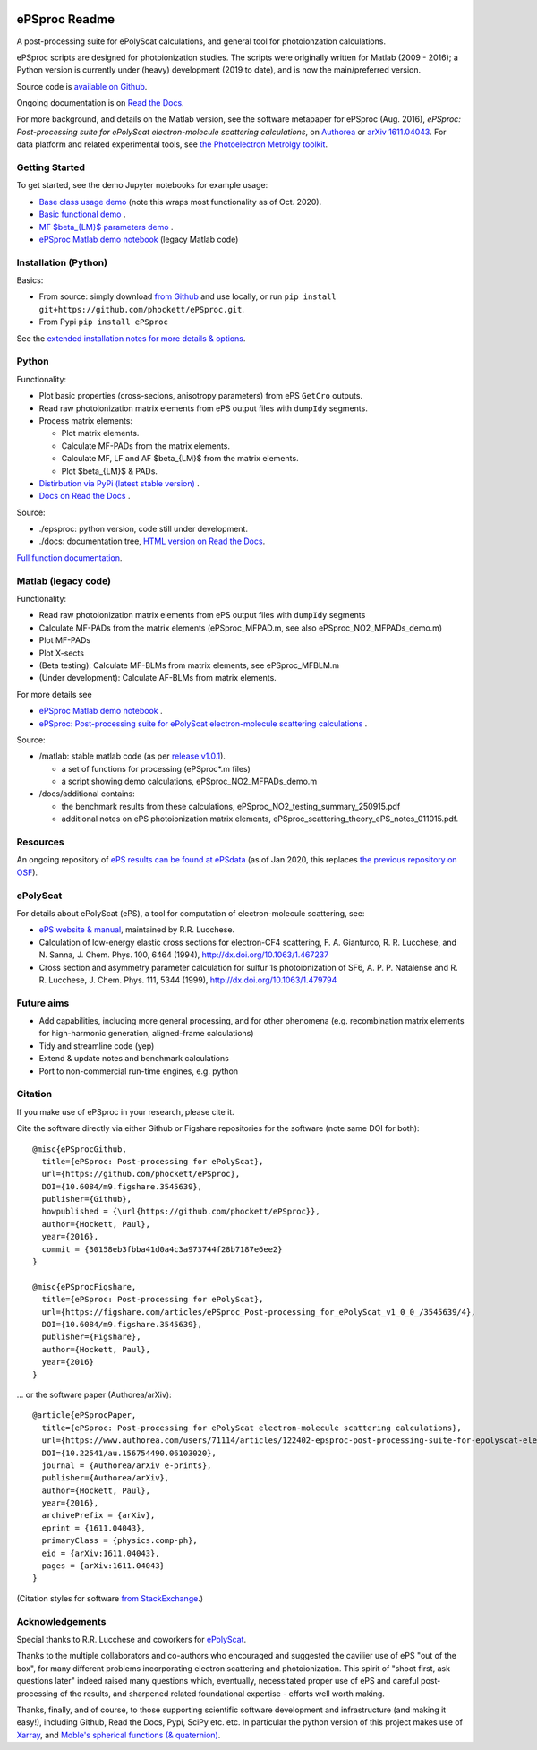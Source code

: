 .. Readme originally converted from readme.md, via Pandoc
   pandoc -s -o readme.rst README.md

.. Badges for CI, see https://docs.github.com/en/actions/monitoring-and-troubleshooting-workflows/adding-a-workflow-status-badge
.. image:: https://github.com/phockett/ePSproc/actions/workflows/basic_ci.yaml/badge.svg
   :alt: Alternative text

ePSproc Readme
==============

|docs|

A post-processing suite for ePolyScat calculations, and general tool for photoionzation calculations.

ePSproc scripts are designed for photoionization studies. The scripts were originally written for Matlab (2009 - 2016); a Python version is currently under (heavy) development (2019 to date), and is now the main/preferred version.

Source code is `available on Github <https://github.com/phockett/ePSproc>`_.

Ongoing documentation is on `Read the Docs <https://epsproc.readthedocs.io>`_.

For more background, and details on the Matlab version, see the software metapaper for ePSproc (Aug. 2016), *ePSproc: Post-processing suite for ePolyScat electron-molecule scattering calculations*, on `Authorea <https://www.authorea.com/users/71114/articles/122402/_show_article>`_ or `arXiv 1611.04043 <https://arxiv.org/abs/1611.04043>`_. For data platform and related experimental tools, see `the Photoelectron Metrolgy toolkit <https://pemtk.readthedocs.io/en/latest/about.html>`__.

.. image:: https://epsproc.readthedocs.io/en/latest/_images/output_12_2.png


Getting Started
---------------

To get started, see the demo Jupyter notebooks for example usage:

* `Base class usage demo <https://epsproc.readthedocs.io/en/latest/demos/ePSproc_class_demo_161020.html>`__ (note this wraps most functionality as of Oct. 2020).
* `Basic functional demo <https://epsproc.readthedocs.io/en/latest/ePSproc_demo_Aug2019/ePSproc_demo_Aug2019.html>`__ .
* `MF $\beta_{LM}$ parameters demo <https://epsproc.readthedocs.io/en/latest/demos/ePSproc_BLM_calc_demo_Sept2019.html>`__ .
* `ePSproc Matlab demo notebook <https://epsproc.readthedocs.io/en/latest/demos/ePSproc_Matlab_demo_notebook_090821.html>`__ (legacy Matlab code)



Installation (Python)
---------------------

Basics:

* From source: simply download `from Github <https://github.com/phockett/ePSproc>`_ and use locally, or run ``pip install git+https://github.com/phockett/ePSproc.git``.

* From Pypi ``pip install ePSproc``

See the `extended installation notes for more details & options <etc/installation_notes_051120.html>`_.


Python
------

Functionality:

* Plot basic properties (cross-secions, anisotropy parameters) from ePS ``GetCro`` outputs.
* Read raw photoionization matrix elements from ePS output files with ``dumpIdy`` segments.
* Process matrix elements:

  * Plot matrix elements.
  * Calculate MF-PADs from the matrix elements.
  * Calculate MF, LF and AF $\beta_{LM}$ from the matrix elements.
  * Plot $\beta_{LM}$ & PADs.

* `Distirbution via PyPi (latest stable version) <https://pypi.org/project/ePSproc/>`__ .
* `Docs on Read the Docs <https://epsproc.readthedocs.io>`__ .

.. This doesn't work for PyPi: See the demo :doc:`Jupyter notebook <ePSproc_demo_Aug2019/ePSproc_demo_Aug2019>` for example usage.



Source:

* ./epsproc: python version, code still under development.

* ./docs: documentation tree, `HTML version on Read the Docs <https://epsproc.readthedocs.io>`__.

.. This doesn't work for PyPi :doc:`Full function documentation <modules/epsproc>`.

`Full function documentation <https://epsproc.readthedocs.io/en/latest/modules/epsproc.html>`_.


Matlab (legacy code)
--------------------

Functionality:

* Read raw photoionization matrix elements from ePS output files with ``dumpIdy`` segments
* Calculate MF-PADs from the matrix elements (ePSproc_MFPAD.m, see also ePSproc_NO2_MFPADs_demo.m)
* Plot MF-PADs
* Plot X-sects
* (Beta testing): Calculate MF-BLMs from matrix elements, see ePSproc_MFBLM.m
* (Under development): Calculate AF-BLMs from matrix elements.

For more details see

* `ePSproc Matlab demo notebook <https://epsproc.readthedocs.io/en/latest/demos/ePSproc_Matlab_demo_notebook_090821.html>`_ .
* `ePSproc: Post-processing suite for ePolyScat electron-molecule scattering calculations <https://www.authorea.com/users/71114/articles/122402/_show_article>`_ .


Source:

* /matlab: stable matlab code (as per `release v1.0.1 <https://github.com/phockett/ePSproc/releases>`__).

  * a set of functions for processing (ePSproc*.m files)
  * a script showing demo calculations, ePSproc_NO2_MFPADs_demo.m


* /docs/additional contains:

  * the benchmark results from these calculations, ePSproc_NO2_testing_summary_250915.pdf
  * additional notes on ePS photoionization matrix elements, ePSproc_scattering_theory_ePS_notes_011015.pdf.



Resources
---------

An ongoing repository of `ePS results can be found at ePSdata <https://phockett.github.io/ePSdata/index.html>`_ (as of Jan 2020, this replaces `the previous repository on OSF <https://osf.io/psjxt/>`_).



ePolyScat
---------

For details about ePolyScat (ePS), a tool for computation of electron-molecule scattering, see:

* `ePS website & manual <https://epolyscat.droppages.com>`_, maintained by R.R. Lucchese.

* Calculation of low-energy elastic cross sections for electron-CF4 scattering, F. A. Gianturco, R. R. Lucchese, and N. Sanna, J. Chem. Phys. 100, 6464 (1994), http://dx.doi.org/10.1063/1.467237

* Cross section and asymmetry parameter calculation for sulfur 1s photoionization of SF6, A. P. P. Natalense and R. R. Lucchese, J. Chem. Phys. 111, 5344 (1999), http://dx.doi.org/10.1063/1.479794


Future aims
-----------

-  Add capabilities, including more general processing, and for other phenomena (e.g. recombination matrix elements for high-harmonic generation, aligned-frame calculations)
-  Tidy and streamline code (yep)
-  Extend & update notes and benchmark calculations
-  Port to non-commercial run-time engines, e.g. python

Citation
--------

If you make use of ePSproc in your research, please cite it.

Cite the software directly via either Github or Figshare repositories for the software (note same DOI for both)::

  @misc{ePSprocGithub,
    title={ePSproc: Post-processing for ePolyScat},
    url={https://github.com/phockett/ePSproc},
    DOI={10.6084/m9.figshare.3545639},
    publisher={Github},
    howpublished = {\url{https://github.com/phockett/ePSproc}},
    author={Hockett, Paul},
    year={2016},
    commit = {30158eb3fbba41d0a4c3a973744f28b7187e6ee2}
  }

  @misc{ePSprocFigshare,
    title={ePSproc: Post-processing for ePolyScat},
    url={https://figshare.com/articles/ePSproc_Post-processing_for_ePolyScat_v1_0_0_/3545639/4},
    DOI={10.6084/m9.figshare.3545639},
    publisher={Figshare},
    author={Hockett, Paul},
    year={2016}
  }

... or the software paper (Authorea/arXiv)::

  @article{ePSprocPaper,
    title={ePSproc: Post-processing for ePolyScat electron-molecule scattering calculations},
    url={https://www.authorea.com/users/71114/articles/122402-epsproc-post-processing-suite-for-epolyscat-electron-molecule-scattering-calculations},
    DOI={10.22541/au.156754490.06103020},
    journal = {Authorea/arXiv e-prints},
    publisher={Authorea/arXiv},
    author={Hockett, Paul},
    year={2016},
    archivePrefix = {arXiv},
    eprint = {1611.04043},
    primaryClass = {physics.comp-ph},
    eid = {arXiv:1611.04043},
    pages = {arXiv:1611.04043}
  }

(Citation styles for software `from StackExchange <https://academia.stackexchange.com/questions/14010/how-do-you-cite-a-github-repository>`_.)

.. .. include:: citation.txt (keep duplicate details here, since this doesn't work for basic Github readme!)

Acknowledgements
----------------

Special thanks to R.R. Lucchese and coworkers for `ePolyScat <https://epolyscat.droppages.com>`_.

Thanks to the multiple collaborators and co-authors who encouraged and suggested the cavilier use of ePS "out of the box", for many different problems incorporating electron scattering and photoionization. This spirit of "shoot first, ask questions later" indeed raised many questions which, eventually, necessitated proper use of ePS and careful post-processing of the results, and sharpened related foundational expertise - efforts well worth making.

Thanks, finally, and of course, to those supporting scientific software development and infrastructure (and making it easy!), including Github, Read the Docs, Pypi, SciPy etc. etc. In particular the python version of this project makes use of `Xarray <http://xarray.pydata.org/en/stable/index.html>`_, and `Moble's spherical functions (& quaternion) <https://github.com/moble/spherical_functions>`_.

.. |docs| image:: https://readthedocs.org/projects/epsproc/badge/?version=latest
    :alt: Documentation Status
    :scale: 100%
    :target: https://epsproc.readthedocs.io/en/latest/?badge=latest
